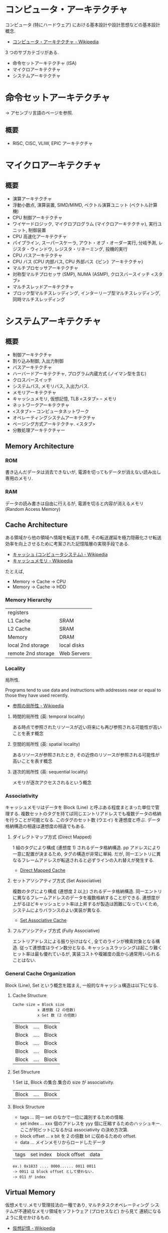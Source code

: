 #+OPTIONS: toc:nil
* コンピュータ・アーキテクチャ
  コンピュータ (特にハードウェア) における基本設計や設計思想などの基本設計概念.

  - [[http://ja.wikipedia.org/wiki/%E3%82%B3%E3%83%B3%E3%83%94%E3%83%A5%E3%83%BC%E3%82%BF%E3%83%BB%E3%82%A2%E3%83%BC%E3%82%AD%E3%83%86%E3%82%AF%E3%83%81%E3%83%A3][コンピュータ・アーキテクチャ - Wikipedia]]

  3 つのサブカテゴリがある.
  - 命令セットアーキテクチャ (ISA)
  - マイクロアーキテクチャ
  - システムアーキテクチャ

* 命令セットアーキテクチャ
  -> アセンブリ言語のページを参照.

** 概要
  - RISC, CISC, VLIW, EPIC アーキテクチャ

* マイクロアーキテクチャ
** 概要
   - 演算アーキテクチャ
   - 浮動小数点, 演算装置, SIMD/MIMD, ベクトル演算ユニット (ベクトル計算機)
   - CPU 制御アーキテクチャ
   - ワイヤードロジック, マイクロプログラム (マイクロアーキテクチャ), 実行ユニット, 制御装置
   - CPU 高速化アーキテクチャ
   - パイプライン, スーパースケーラ, アウト・オブ・オーダー実行, 分岐予測, レジスタ・ウィンドウ, レジスタ・リネーミング, 投機的実行
   - CPU バスアーキテクチャ
   - CPU バス (CPU 内部バス, CPU 外部バス《ピン》アーキテクチャ)
   - マルチプロセッサアーキテクチャ
   - 対称型マルチプロセッサ (SMP), NUMA (ASMP), クロスバースイッチ <スタブ>
   - マルチスレッドアーキテクチャ
   - ブロック型マルチスレッディング, インターリーブ型マルチスレッディング, 同時マルチスレッディング

* システムアーキテクチャ
** 概要
   - 制御アーキテクチャ
   - 割り込み制御, 入出力制御
   - バスアーキテクチャ
   - ハーバードアーキテクチャ, プログラム内蔵方式 (ノイマン型を含む)
   - クロスバースイッチ
   - システムバス, メモリバス, 入出力バス.
   - メモリアーキテクチャ
   - キャッシュメモリ, 仮想記憶, TLB  <スタブ> -- メモリ
   - ネットワークアーキテクチャ
   - <スタブ> -- コンピュータネットワーク
   - オペレーティングシステムアーキテクチャ
   - ページング方式アーキテクチャ. <スタブ>
   - 分散処理アーキテクチャー

** Memory Architecture
*** ROM
    書き込んだデータは消去できないが, 電源を切ってもデータが消えない読み出し専用のメモリ.

*** RAM
    データの読み書きは自由に行えるが, 電源を切ると内容が消えるメモリ (Random Access Memory)

** Cache Architecture
   ある領域から他の領域へ情報を転送する際, 
   その転送遅延を極力隠蔽化させ転送効率を向上させるために考案された記憶階層の実現手段である.

   - [[http://ja.wikipedia.org/wiki/%E3%82%AD%E3%83%A3%E3%83%83%E3%82%B7%E3%83%A5_(%E3%82%B3%E3%83%B3%E3%83%94%E3%83%A5%E3%83%BC%E3%82%BF%E3%82%B7%E3%82%B9%E3%83%86%E3%83%A0)][キャッシュ (コンピュータシステム) - Wikipedia]]
   - [[http://ja.wikipedia.org/wiki/%E3%82%AD%E3%83%A3%E3%83%83%E3%82%B7%E3%83%A5%E3%83%A1%E3%83%A2%E3%83%AA][キャッシュメモリ - Wikipedia]]

   たとえば, 
   - Memory -> Cache -> CPU
   - Memory -> Cache -> HDD

*** Memory Hierarchy

    | registers          |             |
    | L1 Cache           | SRAM        |
    | L2 Cache           | SRAM        |
    | Memory             | DRAM        |
    | local 2nd storage  | local disks |
    | remote 2nd storage | Web Servers |

*** Locality
    局所性.

    Programs tend to use data and instructions 
    with addresses near or equal to those they have used recently.

    - [[http://ja.wikipedia.org/wiki/%E5%8F%82%E7%85%A7%E3%81%AE%E5%B1%80%E6%89%80%E6%80%A7][参照の局所性 - Wikipedia]]

**** 時間的局所性 (英: temporal locality)
     ある時点で参照されたリソースが近い将来にも再び参照される可能性が高いことを表す概念
**** 空間的局所性 (英: spatial locality)
     あるリソースが参照されたとき, その近傍のリソースが参照される可能性が高いことを表す概念
**** 逐次的局所性 (英: sequential locality)
     メモリが逐次アクセスされるという概念       

*** Associativity
    キャッシュメモリはデータを Block (Line) と呼ぶある程度まとまった単位で管理する.
    複数セットのタグを持てば同じエントリアドレスでも複数データの格納を行うことが可能となる.
    このタグのセット数 (ウエイ) を連想度と呼ぶ. データ格納構造の相違は連想度の相違でもある.

**** ダイレクトマップ方式 (Direct Mapped)
     1 組のタグにより構成 (連想度 1) されるデータ格納構造. 
     pp    アドレスにより一意に配置が決まるため, タグの構造が非常に単純. 
     だが, 同一エントリに異なるフレームアドレスが転送されると必ずラインの入れ替えが発生する. 

     - [[http://www.cs.umd.edu/class/sum2003/cmsc311/Notes/Memory/direct.html][Direct Mapped Cache]]

**** セットアソシアティブ方式 (Set Associative)
     複数のタグにより構成 (連想度 2 以上) されるデータ格納構造. 
     同一エントリに異なるフレームアドレスのデータを複数格納することができる. 
     連想度が上がるほどキャッシュヒット率は上昇するが製造は困難になっていくため, 
     システムによりバランスのよい実装が異なる. 

     - [[http://www.cs.umd.edu/class/sum2003/cmsc311/Notes/Memory/set.html][Set Associative Cache]]

**** フルアソシアティブ方式 (Fully Associative)
     エントリアドレスによる振り分けはなく, 全てのラインが検索対象となる構造. 
     従って連想度はライン数分となる. キャッシュスラッシングは起こり難くヒット率は最も優れているが, 
     実装コストや複雑度の面から通常用いられることはない.

*** General Cache Organization
    Block (Line), Set という概念を踏まえ, 一般的なキャッシュ構造は以下になる.

**** Cache Structure
     
     #+begin_src language
     Cache size = Block size 
               	x 連想数 (2 の倍数)
               	x Set 数 (2 の倍数)
     #+end_src

     | Block | .... | Block |
     | Block | .... | Block |
     | Block | .... | Block |
     | Block | .... | Block |
     | Block | .... | Block |

**** Set Structure

     1 Set は, Block の集合.集合の size が associativity.

     | Block | .... | Block |

**** Block Structure
     - tags ... 同一 set のなかで一位に識別するための情報.
     - set index ... xxx 個のアドレスを yyy 個に圧縮するためのハッシュキー. 
       ここが何ビットになるかは associativity の決め方次第.
     - block offset ... x bit を 2 の倍数 bit に収めるための offset.
     - data  ... メインメモリからロードしたデータ

     | tags | set index | block offset | data |
     
     #+begin_src language
     ex.) 0x1833 .... 0000...... 0011 0011
     -> 0011 は block offset として使わない.
     -> 011 が index
     #+end_src


** Virtual Memory
   仮想メモリ.メモリ管理技法の一種であり, マルチタスクオペレーティング
   システムが不連続なメモリ領域をソフトウェア (プロセスなど) から見て
   連続になるように見せかけるもの.

   - [[http://ja.wikipedia.org/wiki/%E4%BB%AE%E6%83%B3%E8%A8%98%E6%86%B6][仮想記憶 - Wikipedia]]

   セグメント方式とページング方式の二つの方法がある.

*** 関節参照
    indirection.
    値を, 値を表すものそのもの直接によってではなく, 名前や参照などによ
    り間接的に, 指し示すことおよびその参照や, それを参照して操作すること 

   - [[http://ja.wikipedia.org/wiki/%E9%96%93%E6%8E%A5%E5%8F%82%E7%85%A7][間接参照 - Wikipedia]]

   CS の世界での問題解決の常套手段.

*** MMU
    コンピュータ内部の部品.
    仮想アドレスを物理アドレスに変換する機能をもつ, (ほかの仕事もしている)

    - [[http://ja.wikipedia.org/wiki/%E3%83%A1%E3%83%A2%E3%83%AA%E7%AE%A1%E7%90%86%E3%83%A6%E3%83%8B%E3%83%83%E3%83%88][メモリ管理ユニット - Wikipedia]]

*** ページング方式
    記憶装置をページと呼ばれる小さな単位に分割して割り当てを行うアルゴ
    リズム群である. 仮想記憶のベースとなる設計の一つ.

    - [[http://ja.wikipedia.org/wiki/%E3%83%9A%E3%83%BC%E3%82%B8%E3%83%B3%E3%82%B0%E6%96%B9%E5%BC%8F][ページング方式 - Wikipedia]]

   仮想メモリ番号と物理メモリ番号を対応づけるテーブル.

**** Pages
     バーチャルメモリ上のキャッシュをとくに Pages という.

**** Page Tables
     ページテーブル (Page Table) とは, コンピュータのオペレーティング
     システムにおけるページング方式の仮想記憶システムで使われるデータ
     構造であり, 仮想アドレスと物理アドレスのマッピングを格納するもの
     である. 仮想アドレス空間はプロセス毎に割り当てられ, 物理アドレス
     はシステム全体で RAM などを配置するアドレス.

     - [[http://ja.wikipedia.org/wiki/%E3%83%9A%E3%83%BC%E3%82%B8%E3%83%86%E3%83%BC%E3%83%96%E3%83%AB][ページテーブル - Wikipedia]]

     ベージテーブルの先頭には valid flag があるので, まずはそれで参照し
     たメモリか有効かどうかを判定する.

     共有ライブラリは, read only なため, この領域に対して write アクセス
     があると, Page Fault 例外が発生する.

     Disk にある? それだ参照のオーバヘッドが大きいので, TLB がある.

**** Page Fault
     物理メモリ空間に対応づけられていない論理メモリを参照した時にはペー
     ジフォルトという例外によって OS 側の例外処理ルーチンに制御が移行し,
     OS 側の管理によって適宜対応したページを二次記憶等から読み込み, テー
     ブルを更新してその参照した命令の実行に戻る.

**** 仮想メモリに関わる 3 つのテーブル
     - TLB ... MMU
     - Page Table ... DRAM
     - Cache ... DRAM
**** TLB
     メモリ管理ユニット (MMU) 内のある種のキャッシュであり, 仮想アドレスから物
     理アドレスへの変換の高速化を図るもの.

     - [[http://ja.wikipedia.org/wiki/%E3%83%88%E3%83%A9%E3%83%B3%E3%82%B9%E3%83%AC%E3%83%BC%E3%82%B7%E3%83%A7%E3%83%B3%E3%83%BB%E3%83%AB%E3%83%83%E3%82%AF%E3%82%A2%E3%82%B5%E3%82%A4%E3%83%89%E3%83%BB%E3%83%90%E3%83%83%E3%83%95%E3%82%A1][トランスレーション・ルックアサイド・バッファ - Wikipedia]]

     TLB は「 PTE 専用のキャッシュ」.
     - [[http://ascii.jp/elem/000/000/567/567889/index-2.html][ASCII.jp:仮想メモリーを支えるもうひとつのキャッシュ TLB ]]

*** セグメント方式
